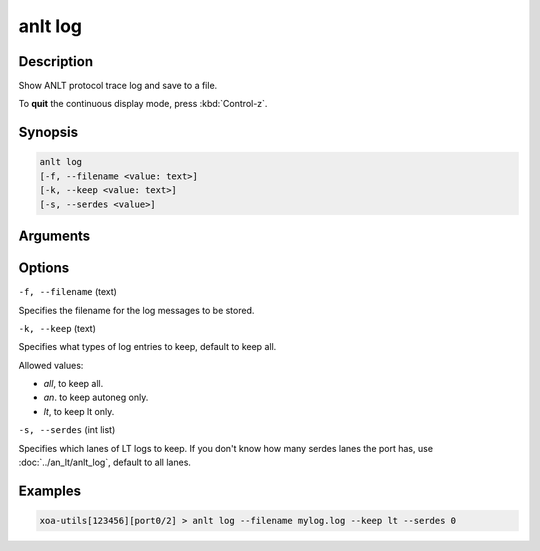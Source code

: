 anlt log
========

Description
-----------

Show ANLT protocol trace log and save to a file.

To **quit** the continuous display mode, press :kbd:`Control-z`.



Synopsis
--------

.. code-block:: text
    
    anlt log
    [-f, --filename <value: text>]
    [-k, --keep <value: text>]
    [-s, --serdes <value>]


Arguments
---------


Options
-------

``-f, --filename`` (text)

Specifies the filename for the log messages to be stored.


``-k, --keep`` (text)
    
Specifies what types of log entries to keep, default to keep all.

Allowed values:

* `all`, to keep all.

* `an`. to keep autoneg only.

* `lt`, to keep lt only.


``-s, --serdes`` (int list)
    
Specifies which lanes of LT logs to keep. If you don't know how many serdes lanes the port has, use :doc:`../an_lt/anlt_log`, default to all lanes.


Examples
--------

.. code-block:: text
    
    xoa-utils[123456][port0/2] > anlt log --filename mylog.log --keep lt --serdes 0

.. figure:: ../../../_static/anlt_log.png
    :width: 100 %
    :align: center








